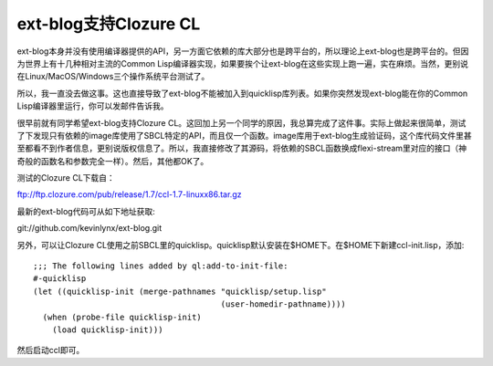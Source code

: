 ext-blog支持Clozure CL
============================

ext-blog本身并没有使用编译器提供的API，另一方面它依赖的库大部分也是跨平台的，所以理论上ext-blog也是跨平台的。但因为世界上有十几种相对主流的Common Lisp编译器实现，如果要挨个让ext-blog在这些实现上跑一遍，实在麻烦。当然，更别说在Linux/MacOS/Windows三个操作系统平台测试了。

所以，我一直没去做这事。这也直接导致了ext-blog不能被加入到quicklisp库列表。如果你突然发现ext-blog能在你的Common Lisp编译器里运行，你可以发邮件告诉我。

很早前就有同学希望ext-blog支持Clozure CL。这回加上另一个同学的原因，我总算完成了这件事。实际上做起来很简单，测试了下发现只有依赖的image库使用了SBCL特定的API，而且仅一个函数。image库用于ext-blog生成验证码，这个库代码文件里甚至都看不到作者信息，更别说版权信息了。所以，我直接修改了其源码，将依赖的SBCL函数换成flexi-stream里对应的接口（神奇般的函数名和参数完全一样）。然后，其他都OK了。

测试的Clozure CL下载自：

ftp://ftp.clozure.com/pub/release/1.7/ccl-1.7-linuxx86.tar.gz

最新的ext-blog代码可从如下地址获取:

git://github.com/kevinlynx/ext-blog.git

另外，可以让Clozure CL使用之前SBCL里的quicklisp。quicklisp默认安装在$HOME下。在$HOME下新建ccl-init.lisp，添加::

    ;;; The following lines added by ql:add-to-init-file:
    #-quicklisp
    (let ((quicklisp-init (merge-pathnames "quicklisp/setup.lisp"
                                           (user-homedir-pathname))))
      (when (probe-file quicklisp-init)
        (load quicklisp-init)))

然后启动ccl即可。


